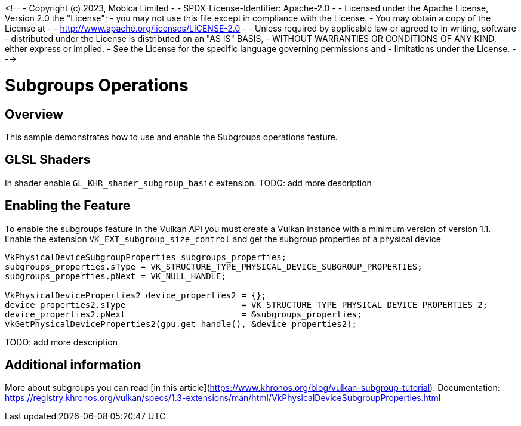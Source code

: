 <!--
- Copyright (c) 2023, Mobica Limited
-
- SPDX-License-Identifier: Apache-2.0
-
- Licensed under the Apache License, Version 2.0 the "License";
- you may not use this file except in compliance with the License.
- You may obtain a copy of the License at
-
-     http://www.apache.org/licenses/LICENSE-2.0
-
- Unless required by applicable law or agreed to in writing, software
- distributed under the License is distributed on an "AS IS" BASIS,
- WITHOUT WARRANTIES OR CONDITIONS OF ANY KIND, either express or implied.
- See the License for the specific language governing permissions and
- limitations under the License.
-
-->

# Subgroups Operations


## Overview

This sample demonstrates how to use and enable the Subgroups operations feature.


## GLSL Shaders
In shader enable `GL_KHR_shader_subgroup_basic` extension.
TODO: add more description


## Enabling the Feature

To enable the subgroups feature in the Vulkan API you must create a Vulkan instance with a minimum version of version 1.1. Enable the extension `VK_EXT_subgroup_size_control` and get the subgroup properties of a physical device
```C++
VkPhysicalDeviceSubgroupProperties subgroups_properties;
subgroups_properties.sType = VK_STRUCTURE_TYPE_PHYSICAL_DEVICE_SUBGROUP_PROPERTIES;
subgroups_properties.pNext = VK_NULL_HANDLE;

VkPhysicalDeviceProperties2 device_properties2 = {};
device_properties2.sType                       = VK_STRUCTURE_TYPE_PHYSICAL_DEVICE_PROPERTIES_2;
device_properties2.pNext                       = &subgroups_properties;
vkGetPhysicalDeviceProperties2(gpu.get_handle(), &device_properties2);
```
TODO: add more description

## Additional information

More about subgroups you can read [in this article](https://www.khronos.org/blog/vulkan-subgroup-tutorial).
Documentation: https://registry.khronos.org/vulkan/specs/1.3-extensions/man/html/VkPhysicalDeviceSubgroupProperties.html
